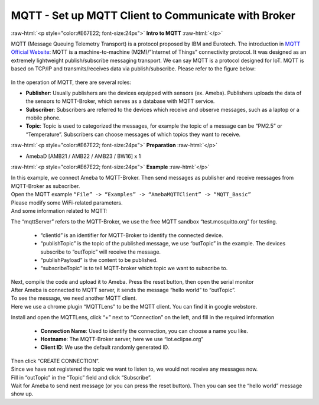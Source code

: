 ####################################################
MQTT - Set up MQTT Client to Communicate with Broker
####################################################

.. role:: raw-html(raw)
   :format: html

:raw-html:`<p style="color:#E67E22; font-size:24px">`
**Intro to MQTT**
:raw-html:`</p>`

MQTT (Message Queuing Telemetry Transport) is a protocol proposed by IBM
and Eurotech. The introduction in `MQTT Official
Website <http://mqtt.org/>`__: MQTT is a machine-to-machine
(M2M)/”Internet of Things” connectivity protocol. It was designed as an
extremely lightweight publish/subscribe messaging transport. We can say
MQTT is a protocol designed for IoT. MQTT is based on TCP/IP and
transmits/receives data via publish/subscribe. Please refer to the
figure below:

   |1|

In the operation of MQTT, there are several roles:

-  **Publisher**: Usually publishers are the devices equipped with sensors
   (ex. Ameba). Publishers uploads the data of the sensors to
   MQTT-Broker, which serves as a database with MQTT service.

-  **Subscriber**: Subscribers are referred to the devices which receive and
   observe messages, such as a laptop or a mobile phone.

-  **Topic**: Topic is used to categorized the messages, for example the
   topic of a message can be “PM2.5” or “Temperature”. Subscribers
   can choose messages of which topics they want to receive.

:raw-html:`<p style="color:#E67E22; font-size:24px">`
**Preparation**
:raw-html:`</p>`

- AmebaD [AMB21 / AMB22 / AMB23 / BW16] x 1

:raw-html:`<p style="color:#E67E22; font-size:24px">`
**Example**
:raw-html:`</p>`

| In this example, we connect Ameba to MQTT-Broker. Then send messages as
  publisher and receive messages from MQTT-Broker as subscriber.
| Open the MQTT example ``“File” -> “Examples” -> “AmebaMQTTClient” ->
  “MQTT_Basic”``
| |2|
| Please modify some WiFi-related parameters. 
| And some information related to MQTT:
| |3|  

The “mqttServer” refers to the MQTT-Broker, we use the free MQTT sandbox 
“test.mosquitto.org” for testing. 
  
  - “clientId” is an identifier for MQTT-Broker to identify the connected device. 
  - “publishTopic” is the topic of the published message, we use “outTopic” in the example. The devices subscribe to “outTopic”
    will receive the message. 
  - “publishPayload” is the content to be published. 
  - “subscribeTopic” is to tell MQTT-broker which topic we want to subscribe to. 

| Next, compile the code and upload it to Ameba. Press the reset button, then open the serial monitor
| |4|  
| After Ameba is connected to MQTT server, it sends the message “hello world” to “outTopic”. 
| To see the message, we need another MQTT client. 
| Here we use a chrome plugin “MQTTLens” to be the MQTT client. You can find it in google webstore.
| |5|

Install and open the MQTTLens, click “+” next
to “Connection” on the left, and fill in the required information

  - **Connection Name**: Used to identify the connection, you can choose a
    name you like.
  - **Hostname**: The MQTT-Broker server, here we use “iot.eclipse.org”
  - **Client ID**: We use the default randomly generated ID.

| Then click “CREATE CONNECTION”.
| |6|
| Since we have not registered the topic we want to listen to, we would not receive any messages now. 
| Fill in “outTopic” in the “Topic” field and click “Subscribe”. 
| Wait for Ameba to send next message (or you can press the reset button). Then you can see the 
  “hello world” message show up.
| |7|

.. |1| image:: /ambd_arduino/media/MQTT_Set_up_mqtt_client_to_communicate_with_broker/image1.png
   :width: 1144
   :height: 751
   :scale: 50 %
.. |2| image:: /ambd_arduino/media/MQTT_Set_up_mqtt_client_to_communicate_with_broker/image2.png
   :width: 683
   :height: 1006
   :scale: 100 %
.. |3| image:: /ambd_arduino/media/MQTT_Set_up_mqtt_client_to_communicate_with_broker/image3.png
   :width: 683
   :height: 856
   :scale: 100 %
.. |4| image:: /ambd_arduino/media/MQTT_Set_up_mqtt_client_to_communicate_with_broker/image4.png
   :width: 704
   :height: 355
   :scale: 100 %
.. |5| image:: /ambd_arduino/media/MQTT_Set_up_mqtt_client_to_communicate_with_broker/image5.png
   :width: 1010
   :height: 744
   :scale: 50 %
.. |6| image:: /ambd_arduino/media/MQTT_Set_up_mqtt_client_to_communicate_with_broker/image6.png
   :width: 1208
   :height: 834
   :scale: 50 %
.. |7| image:: /ambd_arduino/media/MQTT_Set_up_mqtt_client_to_communicate_with_broker/image7.png
   :width: 1217
   :height: 845
   :scale: 50 %